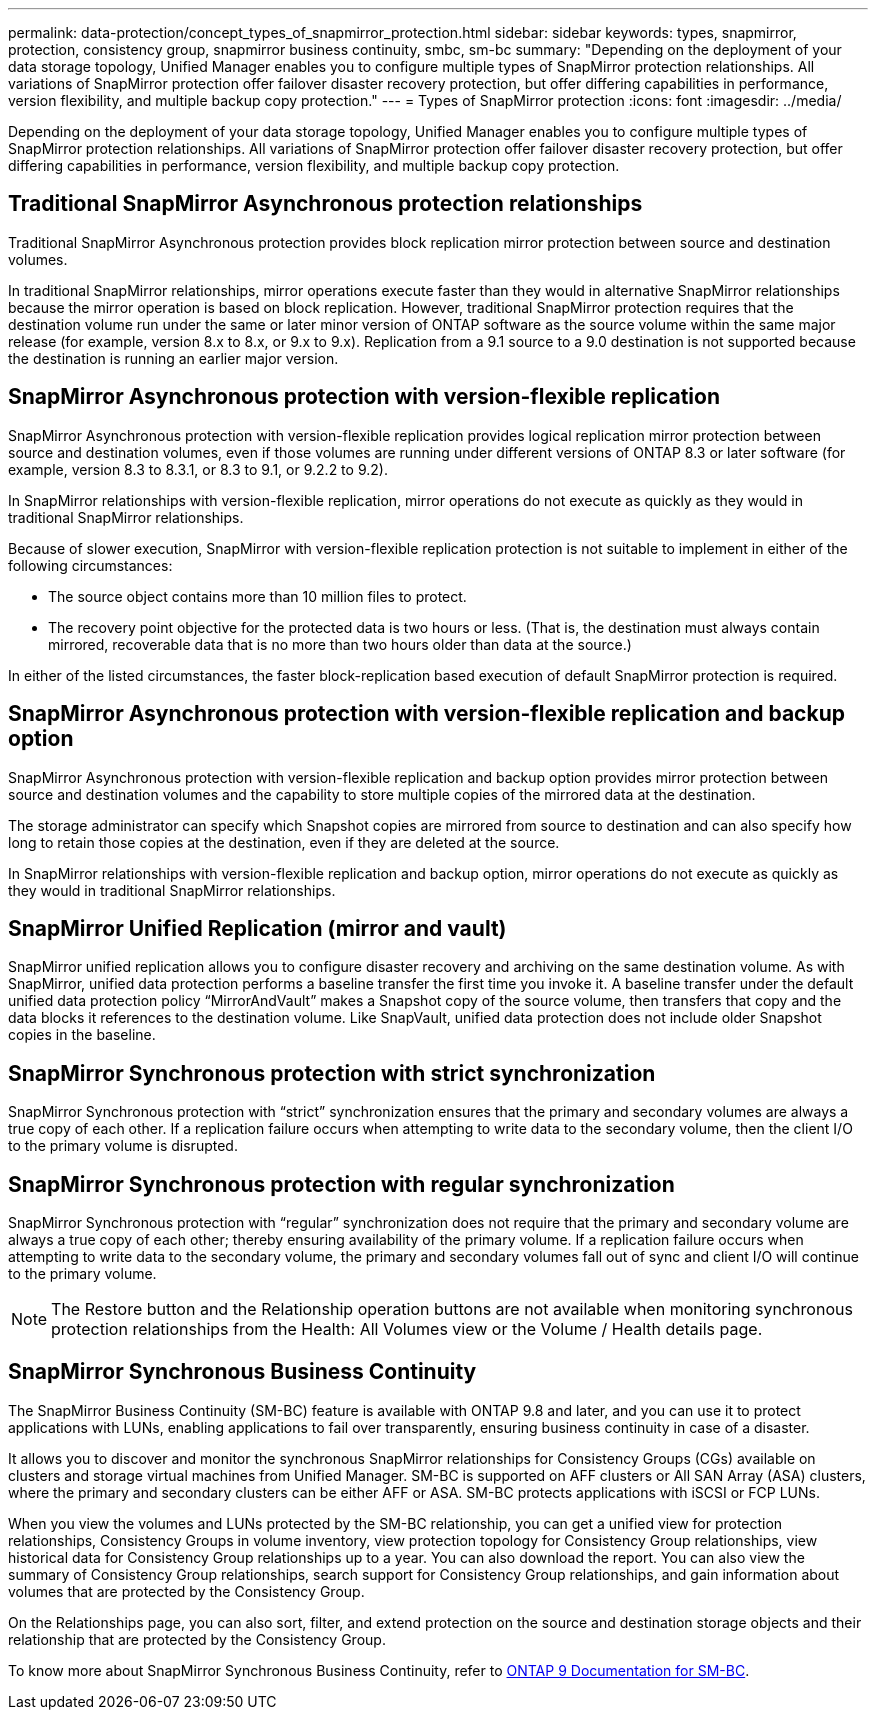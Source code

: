 ---
permalink: data-protection/concept_types_of_snapmirror_protection.html
sidebar: sidebar
keywords: types, snapmirror, protection, consistency group, snapmirror business continuity, smbc, sm-bc
summary: "Depending on the deployment of your data storage topology, Unified Manager enables you to configure multiple types of SnapMirror protection relationships. All variations of SnapMirror protection offer failover disaster recovery protection, but offer differing capabilities in performance, version flexibility, and multiple backup copy protection."
---
= Types of SnapMirror protection
:icons: font
:imagesdir: ../media/

[.lead]
Depending on the deployment of your data storage topology, Unified Manager enables you to configure multiple types of SnapMirror protection relationships. All variations of SnapMirror protection offer failover disaster recovery protection, but offer differing capabilities in performance, version flexibility, and multiple backup copy protection.

== Traditional SnapMirror Asynchronous protection relationships

Traditional SnapMirror Asynchronous protection provides block replication mirror protection between source and destination volumes.

In traditional SnapMirror relationships, mirror operations execute faster than they would in alternative SnapMirror relationships because the mirror operation is based on block replication. However, traditional SnapMirror protection requires that the destination volume run under the same or later minor version of ONTAP software as the source volume within the same major release (for example, version 8.x to 8.x, or 9.x to 9.x). Replication from a 9.1 source to a 9.0 destination is not supported because the destination is running an earlier major version.

== SnapMirror Asynchronous protection with version-flexible replication

SnapMirror Asynchronous protection with version-flexible replication provides logical replication mirror protection between source and destination volumes, even if those volumes are running under different versions of ONTAP 8.3 or later software (for example, version 8.3 to 8.3.1, or 8.3 to 9.1, or 9.2.2 to 9.2).

In SnapMirror relationships with version-flexible replication, mirror operations do not execute as quickly as they would in traditional SnapMirror relationships.

Because of slower execution, SnapMirror with version-flexible replication protection is not suitable to implement in either of the following circumstances:

* The source object contains more than 10 million files to protect.
* The recovery point objective for the protected data is two hours or less. (That is, the destination must always contain mirrored, recoverable data that is no more than two hours older than data at the source.)

In either of the listed circumstances, the faster block-replication based execution of default SnapMirror protection is required.

== SnapMirror Asynchronous protection with version-flexible replication and backup option

SnapMirror Asynchronous protection with version-flexible replication and backup option provides mirror protection between source and destination volumes and the capability to store multiple copies of the mirrored data at the destination.

The storage administrator can specify which Snapshot copies are mirrored from source to destination and can also specify how long to retain those copies at the destination, even if they are deleted at the source.

In SnapMirror relationships with version-flexible replication and backup option, mirror operations do not execute as quickly as they would in traditional SnapMirror relationships.

== SnapMirror Unified Replication (mirror and vault)

SnapMirror unified replication allows you to configure disaster recovery and archiving on the same destination volume. As with SnapMirror, unified data protection performs a baseline transfer the first time you invoke it. A baseline transfer under the default unified data protection policy "`MirrorAndVault`" makes a Snapshot copy of the source volume, then transfers that copy and the data blocks it references to the destination volume. Like SnapVault, unified data protection does not include older Snapshot copies in the baseline.

== SnapMirror Synchronous protection with strict synchronization

SnapMirror Synchronous protection with "`strict`" synchronization ensures that the primary and secondary volumes are always a true copy of each other. If a replication failure occurs when attempting to write data to the secondary volume, then the client I/O to the primary volume is disrupted.

== SnapMirror Synchronous protection with regular synchronization

SnapMirror Synchronous protection with "`regular`" synchronization does not require that the primary and secondary volume are always a true copy of each other; thereby ensuring availability of the primary volume. If a replication failure occurs when attempting to write data to the secondary volume, the primary and secondary volumes fall out of sync and client I/O will continue to the primary volume.

[NOTE]
====
The Restore button and the Relationship operation buttons are not available when monitoring synchronous protection relationships from the Health: All Volumes view or the Volume / Health details page.
====

== SnapMirror Synchronous Business Continuity

The SnapMirror Business Continuity (SM-BC) feature is available with ONTAP 9.8 and later, and you can use it to protect applications with LUNs, enabling applications to fail over transparently, ensuring business continuity in case of a disaster.

It allows you to discover and monitor the synchronous SnapMirror relationships for Consistency Groups (CGs) available on clusters and storage virtual machines from Unified Manager. SM-BC is supported on AFF clusters or All SAN Array (ASA) clusters, where the primary and secondary clusters can be either AFF or ASA. SM-BC protects applications with iSCSI or FCP LUNs.

When you view the volumes and LUNs protected by the SM-BC relationship, you can get a unified view for protection relationships, Consistency Groups in volume inventory, view protection topology for Consistency Group relationships, view historical data for Consistency Group relationships up to a year. You can also download the report. You can also view the summary of Consistency Group relationships, search support for Consistency Group relationships, and gain information about volumes that are protected by the Consistency Group.

On the Relationships page, you can also sort, filter, and extend protection on the source and destination storage objects and their relationship that are protected by the Consistency Group.

To know more about SnapMirror Synchronous Business Continuity, refer to link:https://docs.netapp.com/us-en/ontap/smbc/index.html[ONTAP 9 Documentation for SM-BC].
